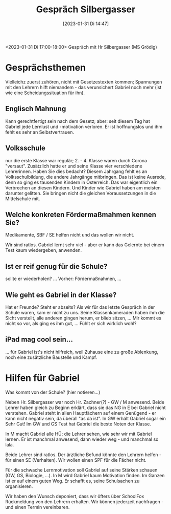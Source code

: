 #+title:      Gespräch Silbergasser
#+date:       [2023-01-31 Di 14:47]
#+filetags:   :gabriel:schule:
#+identifier: 20230131T144719

<2023-01-31 Di 17:00-18:00> Gespräch mit Hr Silbergasser (MS Grödig)

* Gesprächsthemen
Vielleichz zuerst zuhören, nicht mit Gesetzestexten kommen; Spannungen mit den Lehrern hilft niemandem - das verunsichert Gabriel noch mehr (ist wie eine Scheidungssituation für ihn). 

** Englisch Mahnung
Kann gerechtfertigt sein nach dem Gesetz; aber: seit diesem Tag hat Gabriel jede Lernlust und -motivation verloren. Er ist hoffnungslos und ihm fehlt es sehr an Selbstvertrauen.

** Volksschule
nur die erste Klasse war regulär; 2. - 4. Klasse waren durch Corona "versaut". Zusätzlich hatte er und seine Klasse vier verschiedene Lehrerinnen. Haben Sie dies bedacht? Diesem Jahrgang fehlt es an Volksschulbildung, die andere Jahrgänge mitbringen. Das ist keine Ausrede, denn so ging es tausenden Kindern in Österreich. Das war eigentlich ein Verbrechen an diesen Kindern. Und Kinder wie Gabriel haben am meisten darunter gelitten. Sie bringen nicht die gleichen Voraussetzungen in die Mittelschule mit.

** Welche konkreten Fördermaßmahmen kennen Sie?
Medikamente, SBF / SE helfen nicht und das wollen wir nicht.

Wir sind ratlos. Gabriel lernt sehr viel - aber er kann das Gelernte bei einem Test kaum wiedergeben, anwenden. 

** Ist er reif genug für die Schule?
sollte er wiederholen? ... Vorher: Fördermaßnahmen, ... 

** Wie geht es Gabriel in der Klasse?
Hat er Freunde? Steht er abseits? Als wir für das letzte Gespräch in der Schule waren, kam er nicht zu uns. Seine Klassenkameraden haben ihm die Sicht verstellt, alle anderen gingen herum, er blieb sitzen, ... Mir kommt es nicht so vor, als ging es ihm gut, ... Fühlt er sich wirklich wohl? 

** iPad mag cool sein...
... für Gabriel ist's nicht hilfreich, weil Zuhause eine zu große Ablenkung, noch eine zusätzliche Baustelle und Kampf. 


* Hilfen für Gabriel
Was kommt von der Schule? (hier notieren...)

Neben Hr. Silbergasser war noch Hr. Zachner(?) - GW / M anwesend. Beide Lehrer haben gleich zu Beginn erklärt, dass sie das NG in E bei Gabriel nicht verstehen. Gabriel steht in allen Hauptfächern auf einem Genügend - er kann nicht negativ sein, da überall "as da ist". In GW erhält Gabriel sogar ein Sehr Gut! Im GW und GS Test hat Gabriel die beste Noten der Klasse.

In M macht Gabriel alle HÜ; die Lehrer sehen, wie sehr wir mit Gabriel lernen. Er ist manchmal anwesend, dann wieder weg - und manchmal so lala.

Beide Lehrer sind ratlos. Der ärztliche Befund könnte den Lehrern helfen - für einen SE (Verhalten). Wir wollen einen SPF für die Fächer nicht.

Für die schwache Lernmotivation soll Gabriel auf seine Stärken schauen (GW, GS, Biologie, ...). In M wird Gabriel kaum Motivation finden. Im Ganzen ist er auf einem guten Weg. Er schafft es, seine Schulsachen zu organisieren.

Wir haben den Wunsch deponiert, dass wir öfters über SchoolFox Rückmeldung von den Lehrern erhalten. Wir können jederzeit nachfragen - und einen Termin vereinbaren. 
